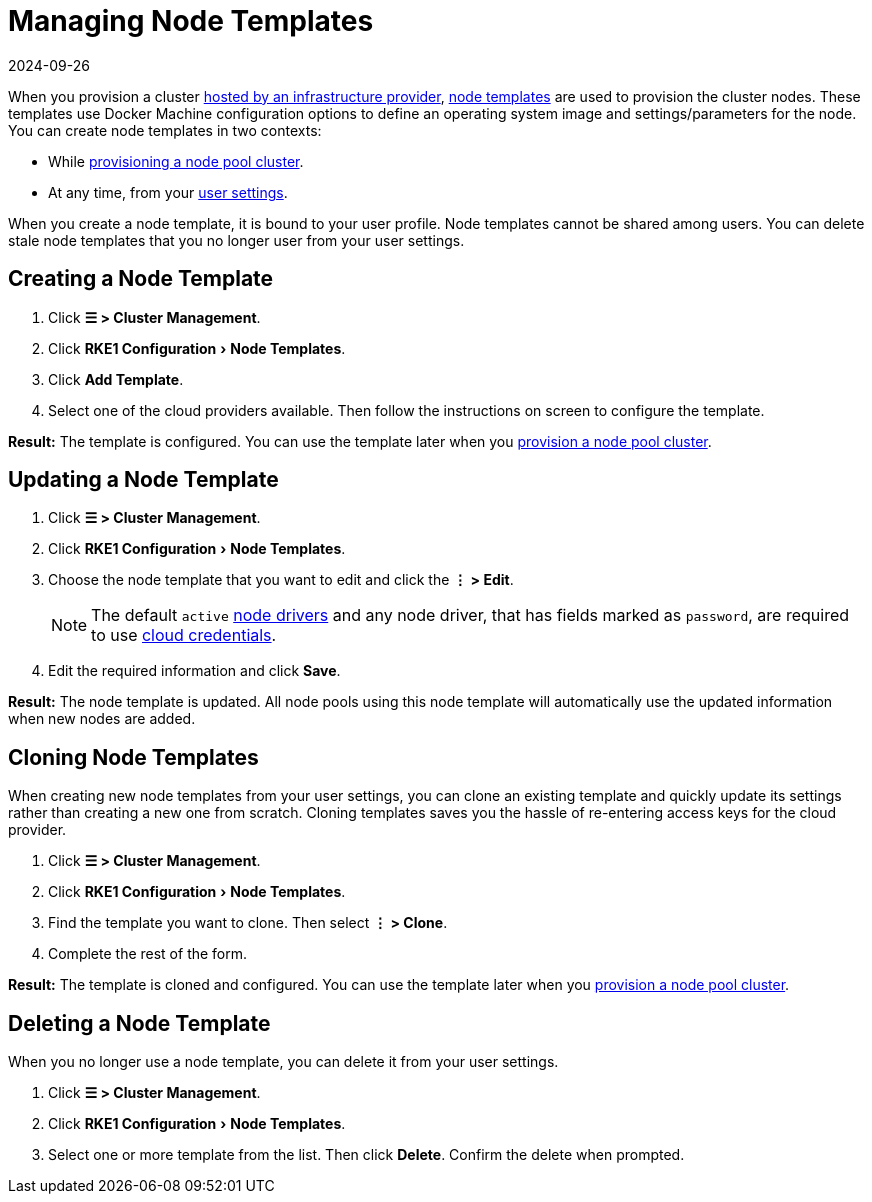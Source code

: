 = Managing Node Templates
:page-languages: [en, zh]
:revdate: 2024-09-26
:page-revdate: {revdate}
:experimental:

When you provision a cluster xref:cluster-deployment/infra-providers/infra-providers.adoc[hosted by an infrastructure provider], xref:cluster-deployment/infra-providers/infra-providers.adoc#_node_templates[node templates] are used to provision the cluster nodes. These templates use Docker Machine configuration options to define an operating system image and settings/parameters for the node. You can create node templates in two contexts:

* While xref:cluster-deployment/infra-providers/infra-providers.adoc[provisioning a node pool cluster].
* At any time, from your xref:rancher-admin/users/settings/settings.adoc[user settings].

When you create a node template, it is bound to your user profile. Node templates cannot be shared among users. You can delete stale node templates that you no longer user from your user settings.

== Creating a Node Template

. Click *☰ > Cluster Management*.
. Click menu:RKE1 Configuration[Node Templates].
. Click *Add Template*.
. Select one of the cloud providers available. Then follow the instructions on screen to configure the template.

*Result:* The template is configured. You can use the template later when you xref:cluster-deployment/infra-providers/infra-providers.adoc[provision a node pool cluster].

== Updating a Node Template

. Click *☰ > Cluster Management*.
. Click menu:RKE1 Configuration[Node Templates].
. Choose the node template that you want to edit and click the *⋮ > Edit*.
+

[NOTE]
====
The default `active` xref:rancher-admin/global-configuration/provisioning-drivers/manage-node-drivers.adoc[node drivers] and any node driver, that has fields marked as `password`, are required to use xref:cluster-deployment/infra-providers/infra-providers.adoc#_cloud_credentials[cloud credentials].
====


. Edit the required information and click *Save*.

*Result:* The node template is updated. All node pools using this node template will automatically use the updated information when new nodes are added.

== Cloning Node Templates

When creating new node templates from your user settings, you can clone an existing template and quickly update its settings rather than creating a new one from scratch. Cloning templates saves you the hassle of re-entering access keys for the cloud provider.

. Click *☰ > Cluster Management*.
. Click menu:RKE1 Configuration[Node Templates].
. Find the template you want to clone. Then select *⋮ > Clone*.
. Complete the rest of the form.

*Result:* The template is cloned and configured. You can use the template later when you xref:cluster-deployment/infra-providers/infra-providers.adoc[provision a node pool cluster].

== Deleting a Node Template

When you no longer use a node template, you can delete it from your user settings.

. Click *☰ > Cluster Management*.
. Click menu:RKE1 Configuration[Node Templates].
. Select one or more template from the list. Then click *Delete*. Confirm the delete when prompted.
